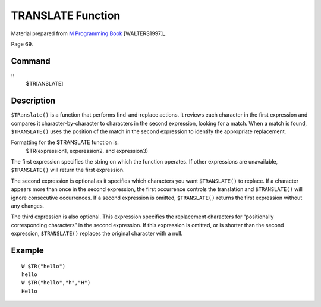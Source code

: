 ==================
TRANSLATE Function
==================

Material prepared from `M Programming Book`_ [WALTERS1997]_

Page 69.


Command
-------
::
    $TR[ANSLATE]


Description
-----------
``$TRanslate()`` is a function that performs find-and-replace actions. It reviews each character in the first expression and compares it character-by-character to characters in the second expression, looking for a match. When a match is found, ``$TRANSLATE()`` uses the position of the match in the second expression to identify the appropriate replacement. 

Formatting for the $TRANSLATE function is:
    $TR(expression1, experession2, and expression3)

The first expression specifies the string on which the function operates. If other expressions are unavailable, ``$TRANSLATE()`` will return the first expression.

The second expression is optional as it specifies which characters you want ``$TRANSLATE()`` to replace. If a character appears more than once in the second expression, the first occurrence controls the translation and ``$TRANSLATE()`` will ignore consecutive occurrences. If a second expression is omitted, ``$TRANSLATE()`` returns the first expression without any changes.

The third expression is also optional. This expression specifies the replacement characters for “positionally corresponding characters” in the second expression. If this expression is omitted, or is shorter than the second expression, ``$TRANSLATE()`` replaces the original character with a null.


Example
-------
::

    W $TR("hello")
    hello
    W $TR("hello","h","H") 
    Hello


.. _M Programming book: http://books.google.com/books?id=jo8_Mtmp30kC&printsec=frontcover&dq=M+Programming&hl=en&sa=X&ei=2mktT--GHajw0gHnkKWUCw&ved=0CDIQ6AEwAA#v=onepage&q=M%20Programming&f=false


